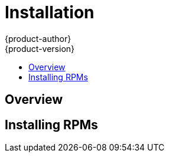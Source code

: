= Installation
{product-author}
{product-version}
:data-uri:
:icons:
:experimental:
:toc: macro
:toc-title:

toc::[]

== Overview
ifdef::openshift-origin[]
The following sections detail the available installation methods for OpenShift. Choose a method that works best for you. Before continuing, ensure that you have gone through the link:setup.html[Setup] topic, which includes installing and configuring Docker properly.
endif::[]

ifdef::openshift-enterprise[]
During the Beta 1 phase, you can install OpenShift using RPMs. Before continuing, ensure that you have gone through the link:setup.html[Setup] topic, which includes installing and configuring Docker properly.
endif::[]

ifdef::openshift-origin[]
== Running in a Docker Container
You can quickly get OpenShift running in a Docker container using images from Docker Hub.

*Installing and Starting an All-in-One Server*

. Launch the server in a Docker container:
+
----
$ sudo docker run -d --name "openshift-origin" --net=host --privileged \
-v /var/run/docker.sock:/var/run/docker.sock \
-v /tmp/openshift:/tmp/openshift \
openshift/origin start
----
+
NOTE: The `/tmp/openshift` directory must be created the first time.
+
This command:
+
* starts OpenShift listening on all interfaces (https://0.0.0.0:8443),
* starts the Management Console listening on all interfaces (https://0.0.0.0:8444),
* launches an [sysitem]#etcd# server to store persistent data, and
* launches the Kubernetes system components.

. After the container is started, you can open a console inside the container:
+
----
$ sudo docker exec -it openshift-origin bash
----

. Because OpenShift services are secured by TLS, clients must accept the server certificates and present their own client certificate. These certificates are generated when the master server is started. You must point `osc` and `curl` at the appropriate CA bundle and client key and certificate to connect to OpenShift. Set the following environment variables:
+
----
# export KUBECONFIG=/var/lib/openshift/openshift.local.certificates/admin/.kubeconfig
# export CURL_CA_BUNDLE=/var/lib/openshift/openshift.local.certificates/admin/root.crt
----
+
NOTE: When running as a user other than `root`, you would also need to make the private client key readable by that user. However, this is just for example purposes; in a production environment, developers would generate their own keys and not have access to the system keys.

. You can see more about the commands available in the link:../using_openshift/cli.html[CLI] (the `osc` command) with:
+
----
# osc help
----

*What's Next?*

Now that you have OpenShift successfully running in your environment, link:try_it_out.html[try it out] by walking through a sample application lifecycle.
endif::[]

ifdef::openshift-origin[]
== Downloading the Binary
Red Hat periodically publishes binaries to GitHub, which you can download on the OpenShift Origin repository's https://github.com/openshift/origin/releases[Releases] page. These are Linux, Windows, or Mac OS X 64-bit binaries; note that the Mac and Windows versions are for the CLI only.

The `tar` file for each platform contains a single binary, `openshift`, which is an all-in-one OpenShift installation. The file also contains the link:../using_openshift/cli.html[CLI] (the `osc` command).

*Installing and Running an All-in-One Server*

. Download and untar the binary from the https://github.com/openshift/origin/releases[Releases] page on your local system.

. Launch the server:
+
----
$ sudo ./openshift start
----
+
This command:
+
* starts OpenShift listening on all interfaces (https://0.0.0.0:8443),
* starts the Management Console listening on all interfaces (https://0.0.0.0:8444),
* launches an [sysitem]#etcd# server to store persistent data, and
* launches the Kubernetes system components.
+
The server runs in the foreground until you terminate the process.
+
NOTE: This command requires `root` access to create services due to the need to modify `iptables`. See https://github.com/GoogleCloudPlatform/kubernetes/issues/1859[this Issue] for more information.

. You can see more about the commands available in the binary with:
+
----
$ ./openshift help
----

. Because OpenShift services are secured by TLS, clients must accept the server certificates and present their own client certificate. These certificates are generated when the master server is started. You must point `osc` and `curl` at the appropriate CA bundle and client key and certificate to connect to OpenShift. Set the following environment variables:
+
----
$ export KUBECONFIG=`pwd`/openshift.local.certificates/admin/.kubeconfig
$ export CURL_CA_BUNDLE=`pwd`/openshift.local.certificates/admin/root.crt
$ sudo chmod +r `pwd`/openshift.local.certificates/admin/key.key
----
+
NOTE: This is just for example purposes; in a production environment, developers would generate their own keys and not have access to the system keys.

. You can see more about the commands available in the CLI with:
+
----
$ ./osc help
----
+
Or connect from another system with:
+
----
$ ./osc -h <server_hostname_or_IP> [...]
----

*What's Next?*

Now that you have OpenShift successfully running in your environment, link:try_it_out.html[try it out] by walking through a sample application lifecycle.
endif::[]

ifdef::openshift-origin[]
== Building from Source
You can build OpenShift from source locally or using https://www.vagrantup.com/[Vagrant]. See the OpenShift Origin repository https://github.com/openshift/origin#start-developing[README] on GitHub for more information.
endif::[]

== Installing RPMs

ifdef::openshift-origin[]
Installation packages for OpenShift Origin will be made available soon.
endif::[]

ifdef::openshift-enterprise[]
To install using RPM packages, consult your Red Hat account representative for more details on gaining access to the appropriate repositories during the OpenShift Enterprise 3.0 Beta period.
endif::[]
